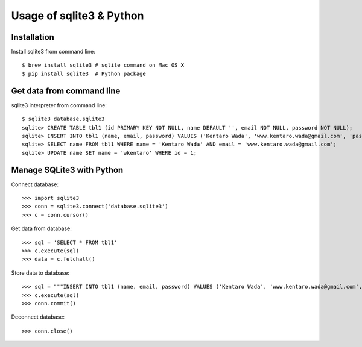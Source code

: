 =========================
Usage of sqlite3 & Python
=========================

Installation
============
Install sqlite3 from command line::

  $ brew install sqlite3 # sqlite command on Mac OS X
  $ pip install sqlite3  # Python package


Get data from command line
==========================

sqlite3 interpreter from command line::

   $ sqlite3 database.sqlite3
   sqlite> CREATE TABLE tbl1 (id PRIMARY KEY NOT NULL, name DEFAULT '', email NOT NULL, password NOT NULL);
   sqlite> INSERT INTO tbl1 (name, email, password) VALUES ('Kentaro Wada', 'www.kentaro.wada@gmail.com', 'password');
   sqlite> SELECT name FROM tbl1 WHERE name = 'Kentaro Wada' AND email = 'www.kentaro.wada@gmail.com';
   sqlite> UPDATE name SET name = 'wkentaro' WHERE id = 1;


Manage SQLite3 with Python
==========================

Connect database::

   >>> import sqlite3
   >>> conn = sqlite3.connect('database.sqlite3')
   >>> c = conn.cursor()

Get data from database::

   >>> sql = 'SELECT * FROM tbl1'
   >>> c.execute(sql)
   >>> data = c.fetchall()

Store data to database::

   >>> sql = """INSERT INTO tbl1 (name, email, password) VALUES ('Kentaro Wada', 'www.kentaro.wada@gmail.com', 'password')"""
   >>> c.execute(sql)
   >>> conn.commit()

Deconnect database::
  
   >>> conn.close()